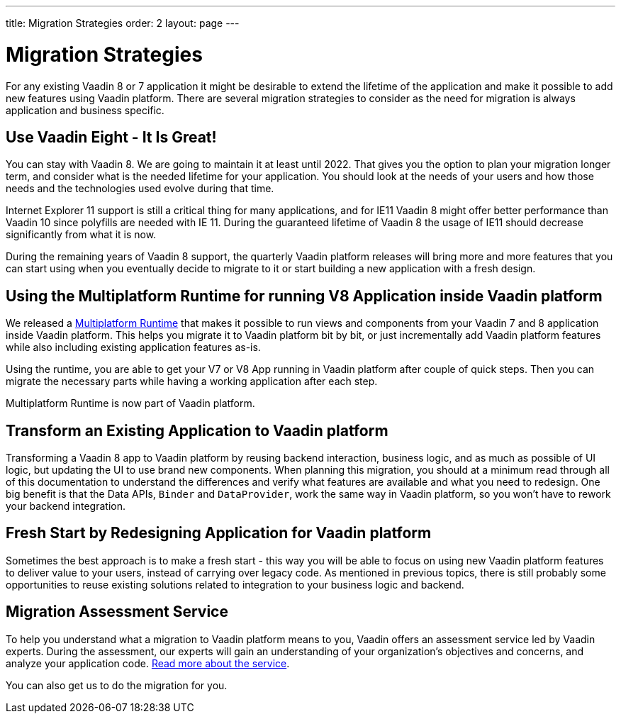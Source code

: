 ---
title: Migration Strategies
order: 2
layout: page
---

= Migration Strategies

For any existing Vaadin 8 or 7 application it might be desirable to extend the lifetime of the application and make it possible to add new features using Vaadin platform.
There are several migration strategies to consider as the need for migration is always application and business specific.

== Use Vaadin Eight - It Is Great!

You can stay with Vaadin 8. We are going to maintain it at least until 2022.
That gives you the option to plan your migration longer term, and consider what is the needed lifetime for your application.
You should look at the needs of your users and how those needs and the technologies used evolve during that time.

Internet Explorer 11 support is still a critical thing for many applications, and for IE11 Vaadin 8  might offer better
performance than Vaadin 10 since polyfills are needed with IE 11. During the guaranteed lifetime of Vaadin 8 the usage of IE11 should decrease significantly from what it is now.

During the remaining years of Vaadin 8 support, the quarterly Vaadin platform releases will bring more and more features
that you can start using when you eventually decide to migrate to it or start building a new application with a fresh design.

== Using the Multiplatform Runtime for running V8 Application inside Vaadin platform

We released a https://vaadin.com/docs/v10/mpr/Overview.html[Multiplatform Runtime] that makes it possible to run views and components from your Vaadin 7 and 8 application inside Vaadin platform.
This helps you migrate it to Vaadin platform bit by bit, or just incrementally add Vaadin platform features while also including existing application features as-is.

Using the runtime, you are able to get your V7 or V8 App running in Vaadin platform after couple of quick steps.
Then you can migrate the necessary parts while having a working application after each step.

Multiplatform Runtime is now part of Vaadin platform.

== Transform an Existing Application to Vaadin platform

Transforming a Vaadin 8 app to Vaadin platform by reusing backend interaction, business logic, and as much as possible of UI logic,
but updating the UI to use brand new components. When planning this migration, you should at a minimum read through all of
this documentation to understand the differences and verify what features are available and what you need to redesign.
One big benefit is that the Data APIs, `Binder` and `DataProvider`, work the same way in Vaadin platform, so you won’t have to rework your backend integration.

== Fresh Start by Redesigning Application for Vaadin platform

Sometimes the best approach is to make a fresh start - this way you will be able to focus on using new Vaadin platform features to deliver value to your users,
instead of carrying over legacy code. As mentioned in previous topics, there is still probably some opportunities to reuse
existing solutions related to integration to your business logic and backend.

== Migration Assessment Service ==

To help you understand what a migration to Vaadin platform means to you, Vaadin offers an assessment service led by Vaadin experts. During the assessment, our experts will gain an understanding of your organization's objectives and concerns, and analyze your application code. http://pages.vaadin.com/vaadin-application-assessment-for-migration?utm_campaign=V10%20migration&utm_source=docs[Read more about the service].

You can also get us to do the migration for you.
